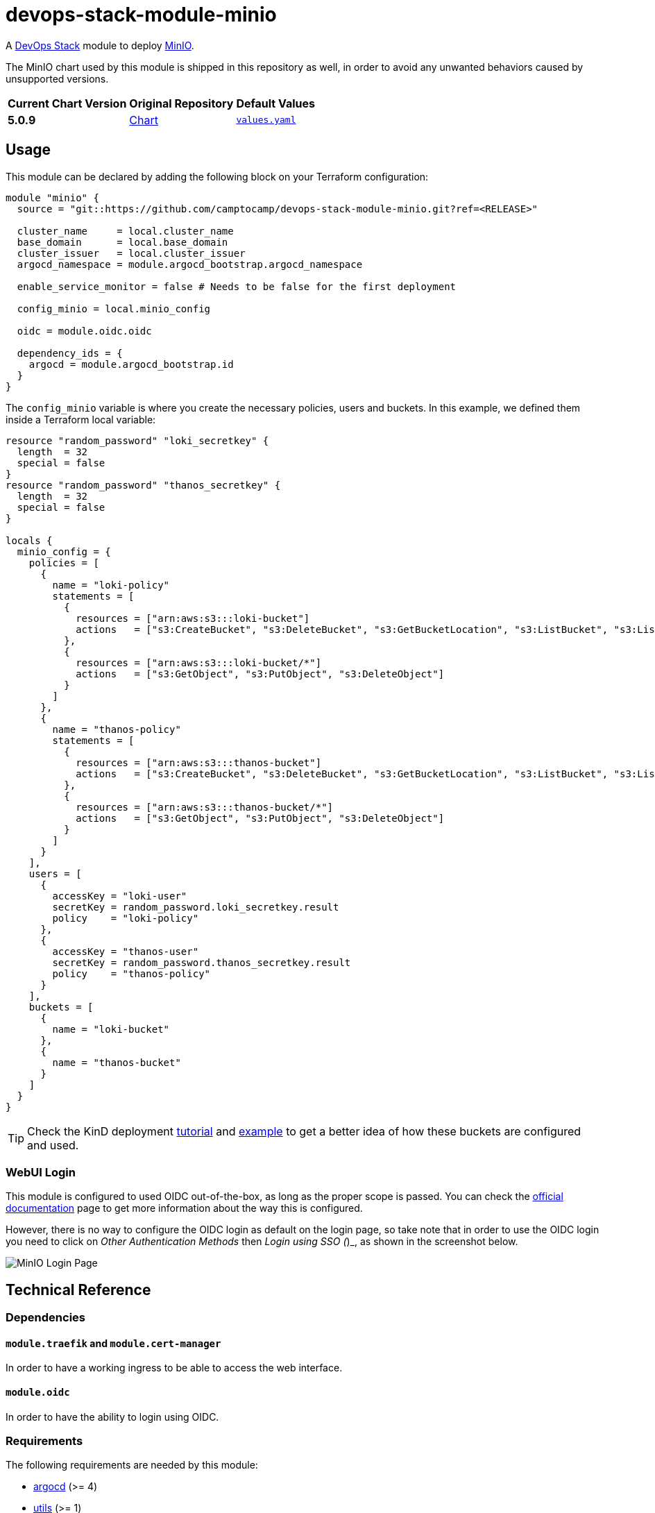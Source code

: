 = devops-stack-module-minio
// Document attributes to replace along the document
:chart-version: 5.0.9
:original-repo-url: https://github.com/minio/minio/tree/master/helm/minio

A https://devops-stack.io[DevOps Stack] module to deploy https://min.io/[MinIO].

The MinIO chart used by this module is shipped in this repository as well, in order to avoid any unwanted behaviors caused by unsupported versions. 

[cols="1,1,1",options="autowidth,header"]
|===
|Current Chart Version |Original Repository |Default Values
|*{chart-version}* |{original-repo-url}[Chart] |https://artifacthub.io/packages/helm/minio-official/minio?modal=values[`values.yaml`]
|===

== Usage

This module can be declared by adding the following block on your Terraform configuration:

[source,terraform]
----
module "minio" {
  source = "git::https://github.com/camptocamp/devops-stack-module-minio.git?ref=<RELEASE>"

  cluster_name     = local.cluster_name
  base_domain      = local.base_domain
  cluster_issuer   = local.cluster_issuer
  argocd_namespace = module.argocd_bootstrap.argocd_namespace

  enable_service_monitor = false # Needs to be false for the first deployment

  config_minio = local.minio_config

  oidc = module.oidc.oidc

  dependency_ids = {
    argocd = module.argocd_bootstrap.id
  }
}
----

The `config_minio` variable is where you create the necessary policies, users and buckets. In this example, we defined them inside a Terraform local variable:

[source,terraform]
----
resource "random_password" "loki_secretkey" {
  length  = 32
  special = false
}
resource "random_password" "thanos_secretkey" {
  length  = 32
  special = false
}

locals {
  minio_config = {
    policies = [
      {
        name = "loki-policy"
        statements = [
          {
            resources = ["arn:aws:s3:::loki-bucket"]
            actions   = ["s3:CreateBucket", "s3:DeleteBucket", "s3:GetBucketLocation", "s3:ListBucket", "s3:ListBucketMultipartUploads"]
          },
          {
            resources = ["arn:aws:s3:::loki-bucket/*"]
            actions   = ["s3:GetObject", "s3:PutObject", "s3:DeleteObject"]
          }
        ]
      },
      {
        name = "thanos-policy"
        statements = [
          {
            resources = ["arn:aws:s3:::thanos-bucket"]
            actions   = ["s3:CreateBucket", "s3:DeleteBucket", "s3:GetBucketLocation", "s3:ListBucket", "s3:ListBucketMultipartUploads"]
          },
          {
            resources = ["arn:aws:s3:::thanos-bucket/*"]
            actions   = ["s3:GetObject", "s3:PutObject", "s3:DeleteObject"]
          }
        ]
      }
    ],
    users = [
      {
        accessKey = "loki-user"
        secretKey = random_password.loki_secretkey.result
        policy    = "loki-policy"
      },
      {
        accessKey = "thanos-user"
        secretKey = random_password.thanos_secretkey.result
        policy    = "thanos-policy"
      }
    ],
    buckets = [
      {
        name = "loki-bucket"
      },
      {
        name = "thanos-bucket"
      }
    ]
  }
}
----

TIP: Check the KinD deployment xref:ROOT:tutorials/deploy_kind.adoc[tutorial] and https://github.com/camptocamp/devops-stack/tree/main/examples/kind[example] to get a better idea of how these buckets are configured and used.

=== WebUI Login

This module is configured to used OIDC out-of-the-box, as long as the proper scope is passed. You can check the https://min.io/docs/minio/linux/operations/external-iam/configure-keycloak-identity-management.html[official documentation] page to get more information about the way this is configured.

However, there is no way to configure the OIDC login as default on the login page, so take note that in order to use the OIDC login you need to click on _Other Authentication Methods_ then _Login using SSO (_)_, as shown in the screenshot below.

image::login_page.png[MinIO Login Page]

== Technical Reference

=== Dependencies

==== `module.traefik` and `module.cert-manager`

In order to have a working ingress to be able to access the web interface.

==== `module.oidc`

In order to have the ability to login using OIDC.

// BEGIN_TF_DOCS
=== Requirements

The following requirements are needed by this module:

- [[requirement_argocd]] <<requirement_argocd,argocd>> (>= 4)

- [[requirement_utils]] <<requirement_utils,utils>> (>= 1)

=== Providers

The following providers are used by this module:

- [[provider_null]] <<provider_null,null>>

- [[provider_random]] <<provider_random,random>>

- [[provider_utils]] <<provider_utils,utils>> (>= 1)

- [[provider_argocd]] <<provider_argocd,argocd>> (>= 4)

=== Resources

The following resources are used by this module:

- https://registry.terraform.io/providers/oboukili/argocd/latest/docs/resources/application[argocd_application.this] (resource)
- https://registry.terraform.io/providers/oboukili/argocd/latest/docs/resources/project[argocd_project.this] (resource)
- https://registry.terraform.io/providers/hashicorp/null/latest/docs/resources/resource[null_resource.dependencies] (resource)
- https://registry.terraform.io/providers/hashicorp/null/latest/docs/resources/resource[null_resource.this] (resource)
- https://registry.terraform.io/providers/hashicorp/random/latest/docs/resources/password[random_password.minio_root_secretkey] (resource)
- https://registry.terraform.io/providers/cloudposse/utils/latest/docs/data-sources/deep_merge_yaml[utils_deep_merge_yaml.values] (data source)

=== Required Inputs

The following input variables are required:

==== [[input_base_domain]] <<input_base_domain,base_domain>>

Description: Principal default domain

Type: `string`

==== [[input_argocd_namespace]] <<input_argocd_namespace,argocd_namespace>>

Description: Namespace used by Argo CD where the Application and AppProject resources should be created.

Type: `string`

=== Optional Inputs

The following input variables are optional (have default values):

==== [[input_cluster_name]] <<input_cluster_name,cluster_name>>

Description: Name given to the cluster. Value used for naming some the resources created by the module.

Type: `string`

Default: `"cluster"`

==== [[input_target_revision]] <<input_target_revision,target_revision>>

Description: Override of target revision of the application chart.

Type: `string`

Default: `"v1.1.0"`

==== [[input_cluster_issuer]] <<input_cluster_issuer,cluster_issuer>>

Description: SSL certificate issuer to use. Usually you would configure this value as `letsencrypt-staging` or `letsencrypt-prod` on your root `*.tf` files.

Type: `string`

Default: `"ca-issuer"`

==== [[input_namespace]] <<input_namespace,namespace>>

Description: Namespace where the applications's Kubernetes resources should be created. Namespace will be created in case it doesn't exist.

Type: `string`

Default: `"minio"`

==== [[input_enable_service_monitor]] <<input_enable_service_monitor,enable_service_monitor>>

Description: Enable Prometheus ServiceMonitor in the Helm chart.

Type: `bool`

Default: `true`

==== [[input_helm_values]] <<input_helm_values,helm_values>>

Description: Helm chart value overrides. They should be passed as a list of HCL structures.

Type: `any`

Default: `[]`

==== [[input_app_autosync]] <<input_app_autosync,app_autosync>>

Description: Automated sync options for the Argo CD Application resource.

Type:
[source,hcl]
----
object({
    allow_empty = optional(bool)
    prune       = optional(bool)
    self_heal   = optional(bool)
  })
----

Default:
[source,json]
----
{
  "allow_empty": false,
  "prune": true,
  "self_heal": true
}
----

==== [[input_dependency_ids]] <<input_dependency_ids,dependency_ids>>

Description: IDs of the other modules on which this module depends on.

Type: `map(string)`

Default: `{}`

==== [[input_config_minio]] <<input_config_minio,config_minio>>

Description: Variable to create buckets and required users and policies.

Type:
[source,hcl]
----
object({
    policies = optional(list(object({
      name = string
      statements = list(object({
        resources = list(string)
        actions   = list(string)
      }))
    })), [])
    users = optional(list(object({
      accessKey = string
      secretKey = string
      policy    = string
    })), [])
    buckets = optional(list(object({
      name          = string
      policy        = optional(string, "none")
      purge         = optional(bool, false)
      versioning    = optional(bool, false)
      objectlocking = optional(bool, false)
    })), [])
  })
----

Default: `{}`

==== [[input_oidc]] <<input_oidc,oidc>>

Description: OIDC configuration to access the MinIO web interface.

Type:
[source,hcl]
----
object({
    issuer_url              = optional(string, "")
    oauth_url               = optional(string, "")
    token_url               = optional(string, "")
    api_url                 = optional(string, "")
    client_id               = optional(string, "")
    client_secret           = optional(string, "")
    oauth2_proxy_extra_args = optional(list(string), [])
  })
----

Default: `{}`

=== Outputs

The following outputs are exported:

==== [[output_id]] <<output_id,id>>

Description: ID to pass other modules in order to refer to this module as a dependency.

==== [[output_endpoint]] <<output_endpoint,endpoint>>

Description: MinIO endpoint where the buckets are available.

==== [[output_minio_root_user_credentials]] <<output_minio_root_user_credentials,minio_root_user_credentials>>

Description: The MinIO root user password.
// END_TF_DOCS

=== Reference in table format 

.Show tables
[%collapsible]
====
// BEGIN_TF_TABLES
= Requirements

[cols="a,a",options="header,autowidth"]
|===
|Name |Version
|[[requirement_argocd]] <<requirement_argocd,argocd>> |>= 4
|[[requirement_utils]] <<requirement_utils,utils>> |>= 1
|===

= Providers

[cols="a,a",options="header,autowidth"]
|===
|Name |Version
|[[provider_null]] <<provider_null,null>> |n/a
|[[provider_random]] <<provider_random,random>> |n/a
|[[provider_utils]] <<provider_utils,utils>> |>= 1
|[[provider_argocd]] <<provider_argocd,argocd>> |>= 4
|===

= Resources

[cols="a,a",options="header,autowidth"]
|===
|Name |Type
|https://registry.terraform.io/providers/oboukili/argocd/latest/docs/resources/application[argocd_application.this] |resource
|https://registry.terraform.io/providers/oboukili/argocd/latest/docs/resources/project[argocd_project.this] |resource
|https://registry.terraform.io/providers/hashicorp/null/latest/docs/resources/resource[null_resource.dependencies] |resource
|https://registry.terraform.io/providers/hashicorp/null/latest/docs/resources/resource[null_resource.this] |resource
|https://registry.terraform.io/providers/hashicorp/random/latest/docs/resources/password[random_password.minio_root_secretkey] |resource
|https://registry.terraform.io/providers/cloudposse/utils/latest/docs/data-sources/deep_merge_yaml[utils_deep_merge_yaml.values] |data source
|===

= Inputs

[cols="a,a,a,a,a",options="header,autowidth"]
|===
|Name |Description |Type |Default |Required
|[[input_cluster_name]] <<input_cluster_name,cluster_name>>
|Name given to the cluster. Value used for naming some the resources created by the module.
|`string`
|`"cluster"`
|no

|[[input_base_domain]] <<input_base_domain,base_domain>>
|Principal default domain
|`string`
|n/a
|yes

|[[input_argocd_namespace]] <<input_argocd_namespace,argocd_namespace>>
|Namespace used by Argo CD where the Application and AppProject resources should be created.
|`string`
|n/a
|yes

|[[input_target_revision]] <<input_target_revision,target_revision>>
|Override of target revision of the application chart.
|`string`
|`"v1.1.0"`
|no

|[[input_cluster_issuer]] <<input_cluster_issuer,cluster_issuer>>
|SSL certificate issuer to use. Usually you would configure this value as `letsencrypt-staging` or `letsencrypt-prod` on your root `*.tf` files.
|`string`
|`"ca-issuer"`
|no

|[[input_namespace]] <<input_namespace,namespace>>
|Namespace where the applications's Kubernetes resources should be created. Namespace will be created in case it doesn't exist.
|`string`
|`"minio"`
|no

|[[input_enable_service_monitor]] <<input_enable_service_monitor,enable_service_monitor>>
|Enable Prometheus ServiceMonitor in the Helm chart.
|`bool`
|`true`
|no

|[[input_helm_values]] <<input_helm_values,helm_values>>
|Helm chart value overrides. They should be passed as a list of HCL structures.
|`any`
|`[]`
|no

|[[input_app_autosync]] <<input_app_autosync,app_autosync>>
|Automated sync options for the Argo CD Application resource.
|

[source]
----
object({
    allow_empty = optional(bool)
    prune       = optional(bool)
    self_heal   = optional(bool)
  })
----

|

[source]
----
{
  "allow_empty": false,
  "prune": true,
  "self_heal": true
}
----

|no

|[[input_dependency_ids]] <<input_dependency_ids,dependency_ids>>
|IDs of the other modules on which this module depends on.
|`map(string)`
|`{}`
|no

|[[input_config_minio]] <<input_config_minio,config_minio>>
|Variable to create buckets and required users and policies.
|

[source]
----
object({
    policies = optional(list(object({
      name = string
      statements = list(object({
        resources = list(string)
        actions   = list(string)
      }))
    })), [])
    users = optional(list(object({
      accessKey = string
      secretKey = string
      policy    = string
    })), [])
    buckets = optional(list(object({
      name          = string
      policy        = optional(string, "none")
      purge         = optional(bool, false)
      versioning    = optional(bool, false)
      objectlocking = optional(bool, false)
    })), [])
  })
----

|`{}`
|no

|[[input_oidc]] <<input_oidc,oidc>>
|OIDC configuration to access the MinIO web interface.
|

[source]
----
object({
    issuer_url              = optional(string, "")
    oauth_url               = optional(string, "")
    token_url               = optional(string, "")
    api_url                 = optional(string, "")
    client_id               = optional(string, "")
    client_secret           = optional(string, "")
    oauth2_proxy_extra_args = optional(list(string), [])
  })
----

|`{}`
|no

|===

= Outputs

[cols="a,a",options="header,autowidth"]
|===
|Name |Description
|[[output_id]] <<output_id,id>> |ID to pass other modules in order to refer to this module as a dependency.
|[[output_endpoint]] <<output_endpoint,endpoint>> |MinIO endpoint where the buckets are available.
|[[output_minio_root_user_credentials]] <<output_minio_root_user_credentials,minio_root_user_credentials>> |The MinIO root user password.
|===
// END_TF_TABLES
====
